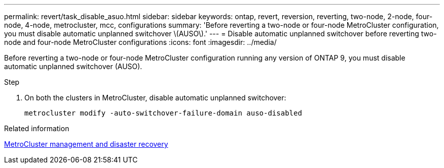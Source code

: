 ---
permalink: revert/task_disable_asuo.html
sidebar: sidebar
keywords: ontap, revert, reversion, reverting, two-node, 2-node, four-node, 4-node, metrocluster, mcc, configurations
summary: 'Before reverting a two-node or four-node MetroCluster configuration, you must disable automatic unplanned switchover \(AUSO\).'
---
= Disable automatic unplanned switchover before reverting two-node and four-node MetroCluster configurations
:icons: font
:imagesdir: ../media/

[.lead]
Before reverting a two-node or four-node MetroCluster configuration running any version of ONTAP 9, you must disable automatic unplanned switchover (AUSO).

.Step

. On both the clusters in MetroCluster, disable automatic unplanned switchover: 
+
[source,cli]
----
metrocluster modify -auto-switchover-failure-domain auso-disabled
----

.Related information

link:https://docs.netapp.com/us-en/ontap-metrocluster/disaster-recovery/concept_dr_workflow.html[MetroCluster management and disaster recovery^]


// 2024 Nov 22, Jira 2563